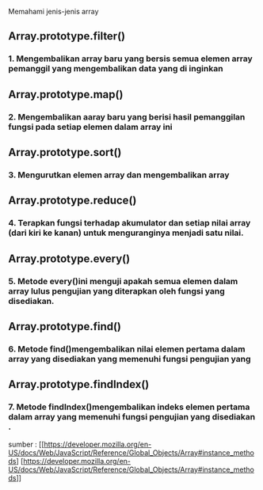 #+TITLE : Array-cardio

Memahami jenis-jenis array 


** Array.prototype.filter()
*** 1. Mengembalikan array baru yang bersis semua elemen array pemanggil yang  mengembalikan data yang di inginkan

** Array.prototype.map()
*** 2. Mengembalikan aaray baru yang berisi hasil pemanggilan fungsi pada setiap elemen dalam array ini

** Array.prototype.sort()
*** 3. Mengurutkan elemen array dan mengembalikan array

** Array.prototype.reduce()
*** 4. Terapkan fungsi terhadap akumulator dan setiap nilai array (dari kiri ke kanan) untuk menguranginya menjadi satu nilai.

** Array.prototype.every()
*** 5. Metode every()ini menguji apakah semua elemen dalam array lulus pengujian yang diterapkan oleh fungsi yang disediakan.

** Array.prototype.find()
*** 6. Metode find()mengembalikan nilai elemen pertama dalam array yang disediakan yang memenuhi fungsi pengujian yang 

** Array.prototype.findIndex()
*** 7. Metode findIndex()mengembalikan indeks elemen pertama dalam array yang memenuhi fungsi pengujian yang disediakan .

sumber : [[https://developer.mozilla.org/en-US/docs/Web/JavaScript/Reference/Global_Objects/Array#instance_methods] [https://developer.mozilla.org/en-US/docs/Web/JavaScript/Reference/Global_Objects/Array#instance_methods]]